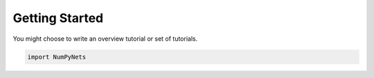 Getting Started
===============


You might choose to write an overview tutorial or set of tutorials.

.. code-block:: python
    
    import NumPyNets

